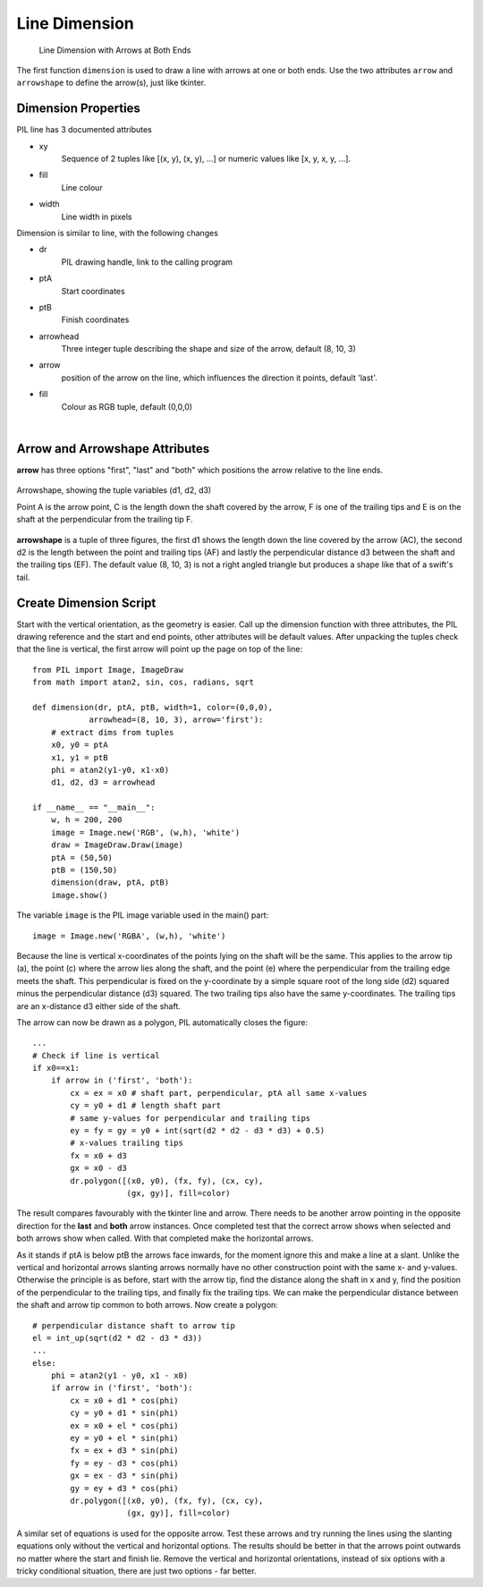 ==============
Line Dimension
==============

.. figure:: ../figures/dims/test_dimension.png
    :width: 640
    :height: 480
    
    Line Dimension with Arrows at Both Ends 

The first function ``dimension`` is used to draw a line with arrows at one or
both ends. Use the two attributes ``arrow`` and ``arrowshape`` to 
define the arrow(s), just like tkinter.

Dimension Properties
--------------------

.. raw:: html

   <details>
   <summary><a>Show/Hide <b>Line Dimension</b> Attributes</a></summary>

PIL line has 3 documented attributes

* xy
    Sequence of 2 tuples like  [(x, y), (x, y), ...] or numeric values like 
    [x, y, x, y, ...].
* fill
    Line colour
* width
    Line width in pixels

Dimension is similar to line, with the following changes

* dr 
    PIL drawing handle, link to the calling program
* ptA
    Start coordinates
* ptB
    Finish coordinates
* arrowhead
    Three integer tuple describing the shape and size of the arrow,
    default (8, 10, 3)
* arrow
    position of the arrow on the line, which influences the direction it 
    points, default 'last'.
* fill
    Colour as RGB tuple, default (0,0,0)

.. raw:: html

   </details>

|

Arrow and Arrowshape Attributes
-------------------------------

**arrow** has three options "first", "last" and "both" which
positions the arrow relative to the line ends. 

.. figure:: ../figures/dims/draw_arrow.png
    :width: 300
    :height: 160
    :align: center

    Arrowshape, showing the tuple variables (d1, d2, d3)
    
    Point A is the arrow point, C is the length down the shaft covered by the 
    arrow, F is one of the trailing tips and E is on the shaft at the
    perpendicular from the trailing tip F.

**arrowshape** is a tuple
of three figures, the first d1 shows the length down the line covered by the 
arrow (AC), the second d2 is the length between the point and trailing tips
(AF) and lastly the perpendicular distance d3 between the shaft and the 
trailing tips (EF). The default value (8, 10, 3) is not a right angled 
triangle but produces a shape like that of a swift's tail. 

Create Dimension Script
-----------------------

Start with the vertical orientation, as the geometry is easier. Call up the
dimension function with three attributes, the PIL drawing reference and the 
start and end points, other attributes will be default values. After 
unpacking the tuples check that the line is 
vertical, the first arrow will point up the page on top of the line::

    from PIL import Image, ImageDraw
    from math import atan2, sin, cos, radians, sqrt
    
    def dimension(dr, ptA, ptB, width=1, color=(0,0,0), 
                arrowhead=(8, 10, 3), arrow='first'):
        # extract dims from tuples
        x0, y0 = ptA
        x1, y1 = ptB
        phi = atan2(y1-y0, x1-x0)
        d1, d2, d3 = arrowhead

    if __name__ == "__main__":
        w, h = 200, 200
        image = Image.new('RGB', (w,h), 'white')
        draw = ImageDraw.Draw(image)
        ptA = (50,50)
        ptB = (150,50)
        dimension(draw, ptA, ptB)
        image.show()

The variable ``image`` is the PIL image variable used in the main() part::

    image = Image.new('RGBA', (w,h), 'white')

Because the line is vertical x-coordinates of the points lying on the shaft
will be the same. This applies to the arrow tip (a), the point (c) where the 
arrow lies along 
the shaft, and the point (e) where the perpendicular from the trailing edge
meets the shaft. This perpendicular is fixed on the y-coordinate by a simple
square root of the long side (d2) squared minus the perpendicular distance 
(d3) squared. The two trailing tips also have the same y-coordinates. The 
trailing tips are an x-distance d3 either side of the shaft.

The arrow can now be drawn as a polygon, PIL automatically closes the figure::

    ...
    # Check if line is vertical
    if x0==x1:
        if arrow in ('first', 'both'):
            cx = ex = x0 # shaft part, perpendicular, ptA all same x-values
            cy = y0 + d1 # length shaft part
            # same y-values for perpendicular and trailing tips
            ey = fy = gy = y0 + int(sqrt(d2 * d2 - d3 * d3) + 0.5)
            # x-values trailing tips
            fx = x0 + d3
            gx = x0 - d3
            dr.polygon([(x0, y0), (fx, fy), (cx, cy),
                        (gx, gy)], fill=color)

The result compares favourably with the tkinter line and arrow. There needs 
to be another arrow pointing in the opposite direction for the **last** and
**both** arrow instances. Once completed test that the correct arrow shows
when selected and both arrows show when called. With that 
completed make the horizontal arrows.

As it stands if ptA is below ptB the arrows face inwards, for the
moment ignore this and make a line at a slant. Unlike the
vertical and horizontal arrows slanting arrows normally have no other 
construction point with the same
x- and y-values. Otherwise the principle
is as before, start with the arrow tip, find the distance along the shaft in
x and y, find the position of the perpendicular to the trailing tips, and 
finally fix the trailing tips. We can make the perpendicular distance between
the shaft and arrow tip common to both arrows. Now create a polygon::

    # perpendicular distance shaft to arrow tip
    el = int_up(sqrt(d2 * d2 - d3 * d3)) 
    ...
    else:
        phi = atan2(y1 - y0, x1 - x0)
        if arrow in ('first', 'both'):
            cx = x0 + d1 * cos(phi)
            cy = y0 + d1 * sin(phi)
            ex = x0 + el * cos(phi)
            ey = y0 + el * sin(phi)
            fx = ex + d3 * sin(phi)
            fy = ey - d3 * cos(phi)
            gx = ex - d3 * sin(phi)
            gy = ey + d3 * cos(phi)
            dr.polygon([(x0, y0), (fx, fy), (cx, cy),
                        (gx, gy)], fill=color)

A similar set of equations is used for the opposite arrow. Test these arrows
and try running the lines using the slanting equations only without the 
vertical and horizontal options. The results should be better in that the 
arrows point outwards no matter where the start and finish lie. Remove the
vertical and horizontal orientations, instead of 
six options with a tricky conditional situation, there are just two options
- far better.

